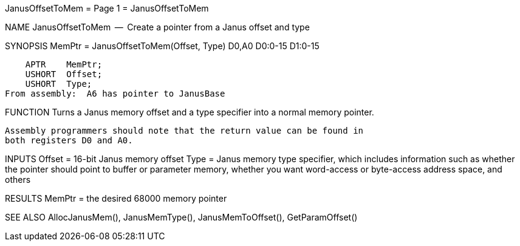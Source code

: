 JanusOffsetToMem                  = Page 1 =                  JanusOffsetToMem

NAME
    JanusOffsetToMem  --  Create a pointer from a Janus offset and type


SYNOPSIS
    MemPtr =  JanusOffsetToMem(Offset, Type)
    D0,A0                      D0:0-15 D1:0-15

        APTR    MemPtr;
        USHORT  Offset;
        USHORT  Type;
    From assembly:  A6 has pointer to JanusBase


FUNCTION
    Turns a Janus memory offset and a type specifier into a normal
    memory pointer.

    Assembly programmers should note that the return value can be found in
    both registers D0 and A0.


INPUTS
    Offset = 16-bit Janus memory offset
    Type = Janus memory type specifier, which includes information such as
        whether the pointer should point to buffer or parameter memory,
        whether you want word-access or byte-access address space,
        and others


RESULTS
    MemPtr = the desired 68000 memory pointer


SEE ALSO
    AllocJanusMem(), JanusMemType(), JanusMemToOffset(), GetParamOffset()
